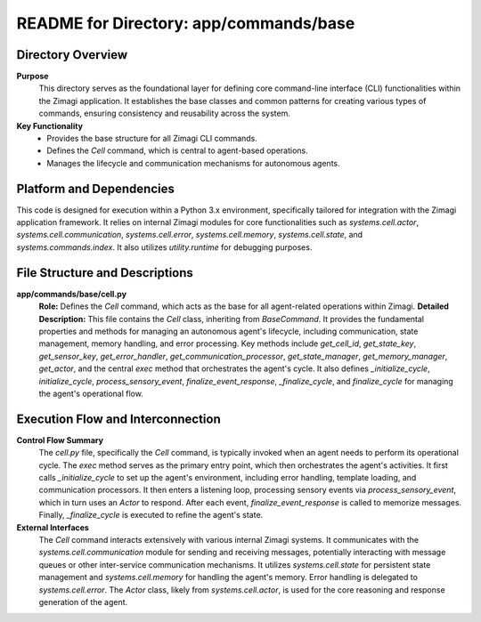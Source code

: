 =====================================================
README for Directory: app/commands/base
=====================================================

Directory Overview
------------------

**Purpose**
   This directory serves as the foundational layer for defining core command-line interface (CLI) functionalities within the Zimagi application. It establishes the base classes and common patterns for creating various types of commands, ensuring consistency and reusability across the system.

**Key Functionality**
   *   Provides the base structure for all Zimagi CLI commands.
   *   Defines the `Cell` command, which is central to agent-based operations.
   *   Manages the lifecycle and communication mechanisms for autonomous agents.


Platform and Dependencies
-------------------------

This code is designed for execution within a Python 3.x environment, specifically tailored for integration with the Zimagi application framework. It relies on internal Zimagi modules for core functionalities such as `systems.cell.actor`, `systems.cell.communication`, `systems.cell.error`, `systems.cell.memory`, `systems.cell.state`, and `systems.commands.index`. It also utilizes `utility.runtime` for debugging purposes.


File Structure and Descriptions
-------------------------------

**app/commands/base/cell.py**
     **Role:** Defines the `Cell` command, which acts as the base for all agent-related operations within Zimagi.
     **Detailed Description:** This file contains the `Cell` class, inheriting from `BaseCommand`. It provides the fundamental properties and methods for managing an autonomous agent's lifecycle, including communication, state management, memory handling, and error processing. Key methods include `get_cell_id`, `get_state_key`, `get_sensor_key`, `get_error_handler`, `get_communication_processor`, `get_state_manager`, `get_memory_manager`, `get_actor`, and the central `exec` method that orchestrates the agent's cycle. It also defines `_initialize_cycle`, `initialize_cycle`, `process_sensory_event`, `finalize_event_response`, `_finalize_cycle`, and `finalize_cycle` for managing the agent's operational flow.


Execution Flow and Interconnection
----------------------------------

**Control Flow Summary**
   The `cell.py` file, specifically the `Cell` command, is typically invoked when an agent needs to perform its operational cycle. The `exec` method serves as the primary entry point, which then orchestrates the agent's activities. It first calls `_initialize_cycle` to set up the agent's environment, including error handling, template loading, and communication processors. It then enters a listening loop, processing sensory events via `process_sensory_event`, which in turn uses an `Actor` to respond. After each event, `finalize_event_response` is called to memorize messages. Finally, `_finalize_cycle` is executed to refine the agent's state.

**External Interfaces**
   The `Cell` command interacts extensively with various internal Zimagi systems. It communicates with the `systems.cell.communication` module for sending and receiving messages, potentially interacting with message queues or other inter-service communication mechanisms. It utilizes `systems.cell.state` for persistent state management and `systems.cell.memory` for handling the agent's memory. Error handling is delegated to `systems.cell.error`. The `Actor` class, likely from `systems.cell.actor`, is used for the core reasoning and response generation of the agent.
